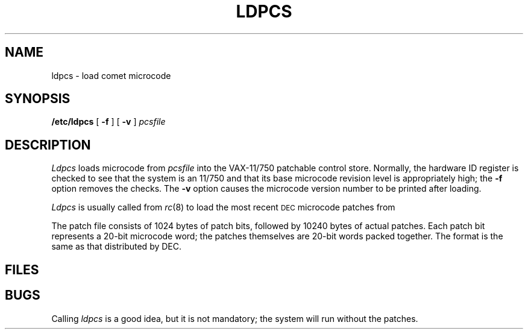 .TH LDPCS 8 VAX-11/750
.CT 1 sa_auto
.SH NAME
ldpcs \- load comet microcode
.SH SYNOPSIS
.B /etc/ldpcs
[
.B -f
]
[
.B -v
]
.I pcsfile
.SH DESCRIPTION
.I Ldpcs
loads microcode
from
.I pcsfile
into the VAX-11/750 patchable control store.
Normally,
the hardware ID register is checked
to see that the system is an 11/750
and that its base microcode revision level
is appropriately high;
the
.B -f
option
removes the checks.
The
.B -v
option causes the microcode version number
to be printed after loading.
.PP
.I Ldpcs
is usually called from
.IR rc (8)
to load the most recent
.SM DEC
microcode patches from
.FR /etc/pcs750.bin .
.PP
The patch file consists of
1024 bytes of patch bits,
followed by 10240 bytes of actual patches.
Each patch bit represents a 20-bit microcode word;
the patches themselves are 20-bit words
packed together.
The format is the same as that distributed by DEC.
.SH FILES
.F /dev/mem
.br
.F /dev/mtpr
.SH BUGS
Calling
.I ldpcs
is a good idea,
but it is not mandatory;
the system will run without the patches.
